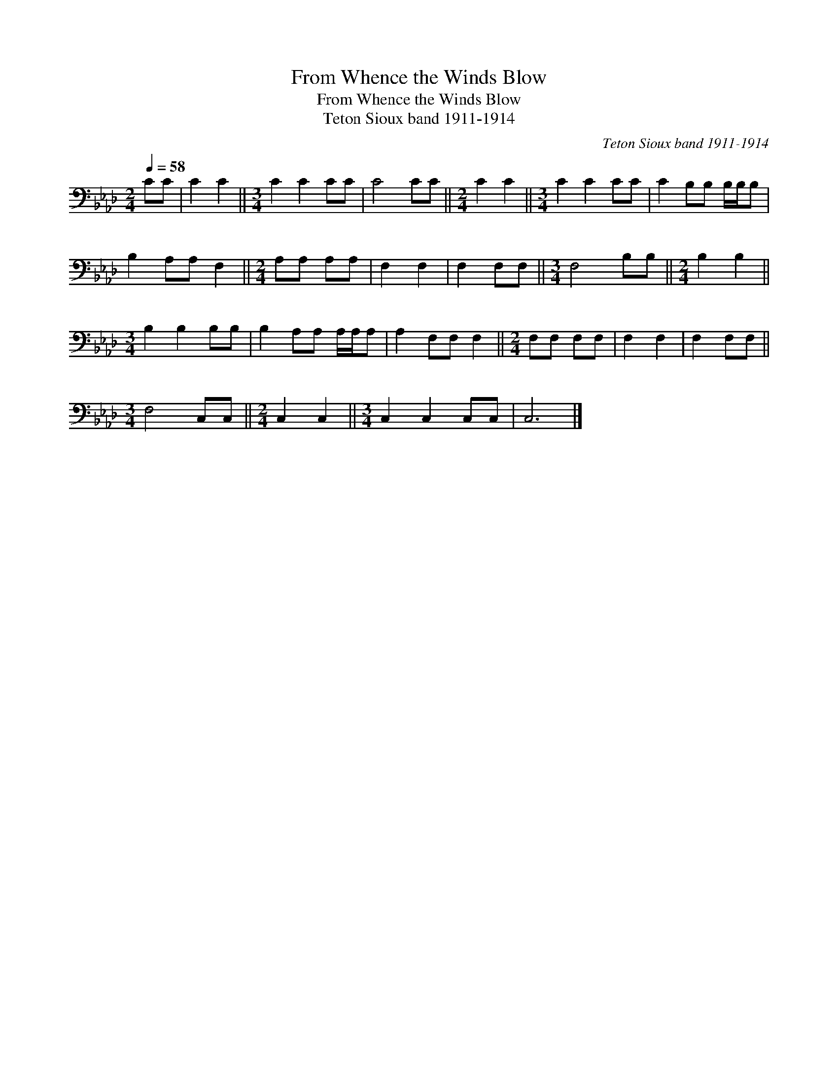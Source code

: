 X:1
T:From Whence the Winds Blow
T:From Whence the Winds Blow
T:Teton Sioux band 1911-1914
C:Teton Sioux band 1911-1914
L:1/8
Q:1/4=58
M:2/4
K:Ab
V:1 bass 
V:1
 CC | C2 C2 ||[M:3/4] C2 C2 CC | C4 CC ||[M:2/4] C2 C2 ||[M:3/4] C2 C2 CC | C2 B,B, B,/B,/B, | %7
 B,2 A,A, F,2 ||[M:2/4] A,A, A,A, | F,2 F,2 | F,2 F,F, ||[M:3/4] F,4 B,B, ||[M:2/4] B,2 B,2 || %13
[M:3/4] B,2 B,2 B,B, | B,2 A,A, A,/A,/A, | A,2 F,F, F,2 ||[M:2/4] F,F, F,F, | F,2 F,2 | F,2 F,F, || %19
[M:3/4] F,4 C,C, ||[M:2/4] C,2 C,2 ||[M:3/4] C,2 C,2 C,C, | C,6 |] %23

